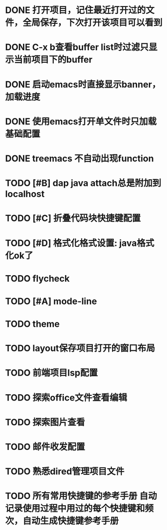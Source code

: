 * DONE 打开项目，记住最近打开过的文件，全局保存，下次打开该项目可以看到
* DONE C-x b查看buffer list时过滤只显示当前项目下的buffer
* DONE 启动emacs时直接显示banner，加载进度
* DONE 使用emacs打开单文件时只加载基础配置
* DONE treemacs 不自动出现function
* TODO [#B] dap java attach总是附加到localhost
* TODO [#C] 折叠代码块快捷键配置
* TODO [#D] 格式化格式设置: java格式化ok了
* TODO flycheck
* TODO [#A] mode-line
* TODO theme
* TODO layout保存项目打开的窗口布局
* TODO 前端项目lsp配置
* TODO 探索office文件查看编辑
* TODO 探索图片查看
* TODO 邮件收发配置
* TODO 熟悉dired管理项目文件
* TODO 所有常用快捷键的参考手册 自动记录使用过程中用过的每个快捷键和频次，自动生成快捷键参考手册

